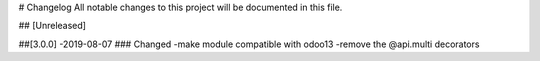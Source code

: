 # Changelog
All notable changes to this project will be documented in this file.




## [Unreleased]



##[3.0.0] -2019-08-07
### Changed
-make module compatible with odoo13
-remove the @api.multi decorators

